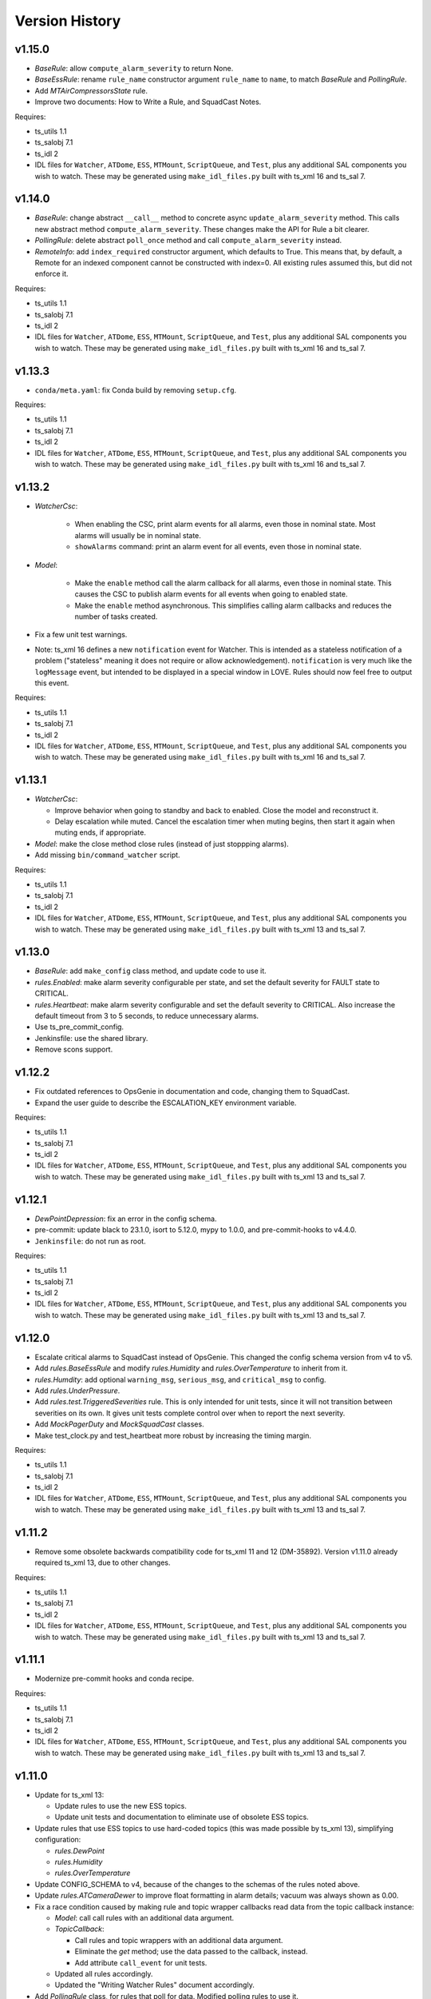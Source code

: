 .. py:currentmodule:: lsst.ts.watcher

.. _lsst.ts.watcher.version_history:

###############
Version History
###############

v1.15.0
-------

* `BaseRule`: allow ``compute_alarm_severity`` to return None.
* `BaseEssRule`: rename ``rule_name`` constructor argument ``rule_name`` to ``name``, to match `BaseRule` and `PollingRule`.
* Add `MTAirCompressorsState` rule.
* Improve two documents: How to Write a Rule, and SquadCast Notes.

Requires:

* ts_utils 1.1
* ts_salobj 7.1
* ts_idl 2
* IDL files for ``Watcher``, ``ATDome``, ``ESS``, ``MTMount``, ``ScriptQueue``, and ``Test``, plus any additional SAL components you wish to watch.
  These may be generated using ``make_idl_files.py`` built with ts_xml 16 and ts_sal 7.

v1.14.0
-------

* `BaseRule`: change abstract ``__call__`` method to concrete async ``update_alarm_severity`` method.
  This calls new abstract method ``compute_alarm_severity``.
  These changes make the API for Rule a bit clearer.
* `PollingRule`: delete abstract ``poll_once`` method and call ``compute_alarm_severity`` instead.
* `RemoteInfo`: add ``index_required`` constructor argument, which defaults to True.
  This means that, by default, a Remote for an indexed component cannot be constructed with index=0.
  All existing rules assumed this, but did not enforce it.

Requires:

* ts_utils 1.1
* ts_salobj 7.1
* ts_idl 2
* IDL files for ``Watcher``, ``ATDome``, ``ESS``, ``MTMount``, ``ScriptQueue``, and ``Test``, plus any additional SAL components you wish to watch.
  These may be generated using ``make_idl_files.py`` built with ts_xml 16 and ts_sal 7.

v1.13.3
-------

* ``conda/meta.yaml``: fix Conda build by removing ``setup.cfg``.

Requires:

* ts_utils 1.1
* ts_salobj 7.1
* ts_idl 2
* IDL files for ``Watcher``, ``ATDome``, ``ESS``, ``MTMount``, ``ScriptQueue``, and ``Test``, plus any additional SAL components you wish to watch.
  These may be generated using ``make_idl_files.py`` built with ts_xml 16 and ts_sal 7.

v1.13.2
-------

* `WatcherCsc`:

    * When enabling the CSC, print alarm events for all alarms, even those in nominal state.
      Most alarms will usually be in nominal state.
    * ``showAlarms`` command: print an alarm event for all events, even those in nominal state.

* `Model`:

    * Make the ``enable`` method call the alarm callback for all alarms, even those in nominal state.
      This causes the CSC to publish alarm events for all events when going to enabled state.
    * Make the ``enable`` method asynchronous.
      This simplifies calling alarm callbacks and reduces the number of tasks created.

* Fix a few unit test warnings.
* Note: ts_xml 16 defines a new ``notification`` event for Watcher.
  This is intended as a stateless notification of a problem ("stateless" meaning it does not require or allow acknowledgement).
  ``notification`` is very much like the ``logMessage`` event, but intended to be displayed in a special window in LOVE.
  Rules should now feel free to output this event.

Requires:

* ts_utils 1.1
* ts_salobj 7.1
* ts_idl 2
* IDL files for ``Watcher``, ``ATDome``, ``ESS``, ``MTMount``, ``ScriptQueue``, and ``Test``, plus any additional SAL components you wish to watch.
  These may be generated using ``make_idl_files.py`` built with ts_xml 16 and ts_sal 7.

v1.13.1
-------

* `WatcherCsc`:

  * Improve behavior when going to standby and back to enabled.
    Close the model and reconstruct it.
  * Delay escalation while muted.
    Cancel the escalation timer when muting begins, then start it again when muting ends, if appropriate.

* `Model`: make the close method close rules (instead of just stoppping alarms).
* Add missing ``bin/command_watcher`` script.

Requires:

* ts_utils 1.1
* ts_salobj 7.1
* ts_idl 2
* IDL files for ``Watcher``, ``ATDome``, ``ESS``, ``MTMount``, ``ScriptQueue``, and ``Test``, plus any additional SAL components you wish to watch.
  These may be generated using ``make_idl_files.py`` built with ts_xml 13 and ts_sal 7.

v1.13.0
-------

* `BaseRule`: add ``make_config`` class method, and update code to use it.
* `rules.Enabled`: make alarm severity configurable per state, and set the default severity for FAULT state to CRITICAL.
* `rules.Heartbeat`: make alarm severity configurable and set the default severity to CRITICAL.
  Also increase the default timeout from 3 to 5 seconds, to reduce unnecessary alarms.
* Use ts_pre_commit_config.
* Jenkinsfile: use the shared library.
* Remove scons support.

v1.12.2
-------

* Fix outdated references to OpsGenie in documentation and code, changing them to SquadCast.
* Expand the user guide to describe the ESCALATION_KEY environment variable.

Requires:

* ts_utils 1.1
* ts_salobj 7.1
* ts_idl 2
* IDL files for ``Watcher``, ``ATDome``, ``ESS``, ``MTMount``, ``ScriptQueue``, and ``Test``, plus any additional SAL components you wish to watch.
  These may be generated using ``make_idl_files.py`` built with ts_xml 13 and ts_sal 7.

v1.12.1
-------

* `DewPointDepression`: fix an error in the config schema.
* pre-commit: update black to 23.1.0, isort to 5.12.0, mypy to 1.0.0, and pre-commit-hooks to v4.4.0.
* ``Jenkinsfile``: do not run as root.

Requires:

* ts_utils 1.1
* ts_salobj 7.1
* ts_idl 2
* IDL files for ``Watcher``, ``ATDome``, ``ESS``, ``MTMount``, ``ScriptQueue``, and ``Test``, plus any additional SAL components you wish to watch.
  These may be generated using ``make_idl_files.py`` built with ts_xml 13 and ts_sal 7.

v1.12.0
-------

* Escalate critical alarms to SquadCast instead of OpsGenie.
  This changed the config schema version from v4 to v5.
* Add `rules.BaseEssRule` and modify `rules.Humidity` and `rules.OverTemperature` to inherit from it.
* `rules.Humdity`: add optional ``warning_msg``, ``serious_msg``, and ``critical_msg`` to config.
* Add `rules.UnderPressure`.
* Add `rules.test.TriggeredSeverities` rule.
  This is only intended for unit tests, since it will not transition between severities on its own.
  It gives unit tests complete control over when to report the next severity.
* Add `MockPagerDuty` and `MockSquadCast` classes.
* Make test_clock.py and test_heartbeat more robust by increasing the timing margin.

Requires:

* ts_utils 1.1
* ts_salobj 7.1
* ts_idl 2
* IDL files for ``Watcher``, ``ATDome``, ``ESS``, ``MTMount``, ``ScriptQueue``, and ``Test``, plus any additional SAL components you wish to watch.
  These may be generated using ``make_idl_files.py`` built with ts_xml 13 and ts_sal 7.

v1.11.2
-------

* Remove some obsolete backwards compatibility code for ts_xml 11 and 12 (DM-35892).
  Version v1.11.0 already required ts_xml 13, due to other changes.

Requires:

* ts_utils 1.1
* ts_salobj 7.1
* ts_idl 2
* IDL files for ``Watcher``, ``ATDome``, ``ESS``, ``MTMount``, ``ScriptQueue``, and ``Test``, plus any additional SAL components you wish to watch.
  These may be generated using ``make_idl_files.py`` built with ts_xml 13 and ts_sal 7.

v1.11.1
-------

* Modernize pre-commit hooks and conda recipe.

Requires:

* ts_utils 1.1
* ts_salobj 7.1
* ts_idl 2
* IDL files for ``Watcher``, ``ATDome``, ``ESS``, ``MTMount``, ``ScriptQueue``, and ``Test``, plus any additional SAL components you wish to watch.
  These may be generated using ``make_idl_files.py`` built with ts_xml 13 and ts_sal 7.

v1.11.0
-------

* Update for ts_xml 13:

  * Update rules to use the new ESS topics.
  * Update unit tests and documentation to eliminate use of obsolete ESS topics.

* Update rules that use ESS topics to use hard-coded topics (this was made possible by ts_xml 13), simplifying configuration:

  * `rules.DewPoint`
  * `rules.Humidity`
  * `rules.OverTemperature`

* Update CONFIG_SCHEMA to v4, because of the changes to the schemas of the rules noted above.
* Update `rules.ATCameraDewer` to improve float formatting in alarm details; vacuum was always shown as 0.00.
* Fix a race condition caused by making rule and topic wrapper callbacks read data from the topic callback instance:

  * `Model`: call call rules with an additional data argument.
  * `TopicCallback`:

    * Call rules and topic wrappers with an additional data argument.
    * Eliminate the `get` method; use the data passed to the callback, instead.
    * Add attribute ``call_event`` for unit tests.

  * Updated all rules accordingly.
  * Updated the "Writing Watcher Rules" document accordingly.

* Add `PollingRule` class, for rules that poll for data.
  Modified polling rules to use it.
* Add `write_and_wait` function for unit tests.
* Make test_clock.py compatible with Kafka salobj, while preserving compatibility with DDS salobj.

Requires:

* ts_utils 1.1
* ts_salobj 7.1
* ts_idl 2
* IDL files for ``Watcher``, ``ATDome``, ``ESS``, ``MTMount``, ``ScriptQueue``, and ``Test``, plus any additional SAL components you wish to watch.
  These may be generated using ``make_idl_files.py`` built with ts_xml 13 and ts_sal 7.

v1.10.1
-------

* Add new ScriptFailed rule, which monitors the ScriptQueue execution and set severity to WARNING if the current script failed.

Requires:

* ts_utils 1.1
* ts_salobj 7.1
* ts_idl 2
* IDL files for ``Watcher``, ``ATDome``, ``ESS``, ``MTMount``, ``ScriptQueue``, and ``Test``, plus any additional SAL components you wish to watch.
  These may be generated using ``make_idl_files.py`` built with ts_xml 11 (preferably 13) and ts_sal 7.

v1.10.0
-------

* Escalate alarms to OpsGenie by using the REST API to create alerts.

  * Update the CSC configuration schema to version 3:

    * Update ``escalation`` items by replacing the ``to`` field (a string) ``responders`` (a list of objects).
    * Add escalation_url.

  * Overhaul escalation-related `Alarm` fields.
    It is important to keep track of the ID of escalation alerts.
  * Update `Model` to handle the new `Alarm` fields.
  * Update `WatcherCsc` to handle the new `Alarm` fields and `Model` changes.
  * Add `MockOpsGenie`, a mock OpsGenie service for unit tests.
  * Add support for ts_xml 13, which has more detailed escalation information in the ``alarm`` event, while retaining backwards compatibility with ts_xml 11.

* Modernize the documentation.
  Split the main page into a User Guide (still part of the main page) and a Developer Guide (a separate page).
  Add a section on alarm escalation to the User Guide.


Requires:

* ts_utils 1.1
* ts_salobj 7.1
* ts_idl 2
* IDL files for ``Watcher``, ``ATDome``, ``ESS``, ``MTMount``, ``ScriptQueue``, and ``Test``, plus any additional SAL components you wish to watch.
  These may be generated using ``make_idl_files.py`` built with ts_xml 11 (preferably 13) and ts_sal 7.

v1.9.0
------

* Delete the command_watcher.py command-line script.
* Rename command-line scripts to remove ".py" suffix.
* Update HeartbeatWriter, a subclass of WriteTopic, in a unit test, to be compatible with ts_sal 7.
  ts_sal 7 is required for unit test test_clock.py to pass.
* Simplify some tests by using a write-only controller.
  This requires ts_salobj 7.1.
* Wait for SalInfo instances to start in unit tests.
* Modernize ``Jenkinsfile``.
* Use ``vars(message)`` instead of ``message.get_vars()`` in a unit test.
* Build with pyproject.toml.

Requires:

* ts_utils 1.1
* ts_salobj 7.1
* ts_idl 2
* IDL files for ``Watcher``, ``ATDome``, ``ESS``, ``MTMount``, ``ScriptQueue``, and ``Test``, plus any additional SAL components you wish to watch.
  These may be generated using ``make_idl_files.py`` built with ts_xml 11 and ts_sal 7

v1.8.0
------

* Update for ts_salobj 7, which is required.
  This also requires ts_xml 11.

Requires:

* ts_utils 1.1
* ts_salobj 7
* ts_idl 2
* IDL files for ``Watcher``, ``ATDome``, ``ESS``, ``MTMount``, ``ScriptQueue``, and ``Test``, plus any additional SAL components you wish to watch.
  These may be generated using ``make_idl_files.py`` built with ts_xml 11

v1.7.0
------

* Use index_generator from ts_utils.
  This requires ts_utils 1.1 or later.
* Add `ATCameraDewar` rule.
* `Alarm`:

    * Add ``init_severity_queue`` and ``assert_next_severity`` methods, for unit testing.
    * Fix ``unacknowledge`` to only restart the escalation timer if the alarm is configured with escalation information.

* Overhaul the unit tests to wait for events instead of sleeping for an arbitrary time, where practical.

Requires:

* ts_utils 1.1
* ts_salobj 6.3
* ts_xml 10.1
* ts_idl 2
* IDL files for ``Watcher``, ``ATDome``, ``ESS``, ``MTMount``, ``ScriptQueue``, and ``Test``, plus any additional SAL components you wish to watch.
  These may be generated using ``make_idl_files.py``

v1.6.0
------

* Add rules (most of which require ts_xml 10.1):

    * `rules.DewPointDepression`.
    * `rules.Humidity`.
    * `rules.OverTemperature`.
    * `rules.MTCCWFollowingRotator`: warn when the MT camera cable wrap is not following the camera rotator.

* Add classes  `FieldWrapperList`, `BaseFilteredFieldWrapper`, `FilteredEssFieldWrapper`, and `IndexedEssFilteredFieldWrapper`.
  These allow rules to handle data from CSCs such as the ESS, that publish the the same topic with different data for different subystems.
* Add class `ThresholdHandler`, which computes alarm severity by comparing a value to one or more threshold levels.
* `BaseRule` changes:

  * Add method `BaseRule.setup` for finishing construction and performing additional validation, after the model and topics are made.
    This is where a rule can add filtered field wrappers.
  * Add a default implementation of `BaseRule.is_usable`.
    Use this default implementation for all existing rules.
  * Add an attribute ``remote_keys``, which is used by `BaseRule.is_usable`.

* `Model` changes:

    * Change the type of ``disabled_sal_components`` from ``list`` to ``frozenset``.
    * Call `BaseRule.setup` after creating all topics.

* `TopicCallback`: add support for wrapper callbacks.
* Add function `get_topic_key`.
* Use package ``ts_utils``.
* Remove the ``base`` subpackage and move the contents up one level.
* Modernize unit tests to use bare assert.
* Make ``test_auto_acknowledge_unacknowledge`` in ``test_csc.py`` more robust by allowing a bit of clock jitter.
* Add ``Jenkinsfile``.

Requires:

* ts_utils 1
* ts_salobj 6.3
* ts_xml 10.1
* ts_idl 2
* IDL files for ``Watcher``, ``ATDome``, ``ESS``, ``MTMount``, ``ScriptQueue``, and ``Test``, plus any additional SAL components you wish to watch.
  These may be generated using ``make_idl_files.py``

v1.5.3
------

* Use `unittest.IsolatedAsyncioTestCase` instead of the abandoned asynctest package.
* Format the code with black 20.8b1.

Requires:

* ts_salobj 6.3
* ts_xml 7
* ts_idl 2
* IDL files for ``Watcher``, ``ATDome``, ``ScriptQueue``, and ``Test``, plus any SAL components you wish to watch.
  These may be generated using ``make_idl_files.py``

v1.5.2
------

* Add a Kapacitor rule for the summit and rename the rule for the NCSA test stand.

Requires:

* ts_salobj 6.3
* ts_xml 7
* ts_idl 2
* IDL files for ``Watcher``, ``ATDome``, ``ScriptQueue``, and ``Test``, plus any SAL components you wish to watch.
  These may be generated using ``make_idl_files.py``

v1.5.1
------

* Fix handling of missing version.py file.

Requires:

* ts_salobj 6.3
* ts_xml 7
* ts_idl 2
* IDL files for ``Watcher``, ``ATDome``, ``ScriptQueue``, and ``Test``, plus any SAL components you wish to watch.
  These may be generated using ``make_idl_files.py``

v1.5.0
------

* Store the CSC configuration schema in code.
  This requires ts_salobj 6.3.

Requires:

* ts_salobj 6.3
* ts_xml 7
* ts_idl 2
* IDL files for ``Watcher``, ``ATDome``, ``ScriptQueue``, and ``Test``, plus any SAL components you wish to watch.
  These may be generated using ``make_idl_files.py``

v1.4.3
------

* `WatcherCsc`: set ``version`` class variable.
  Test that this sets the cscVersion field of the softwareVersions event.
* Modernize doc/conf.py for documenteer 0.6.

Requires:

* ts_salobj 6.1
* ts_xml 4.6 - 6
* ts_idl 2
* IDL files for ``Watcher``, ``ATDome``, ``ScriptQueue``, and ``Test``, plus any SAL components you wish to watch.
  These may be generated using ``make_idl_files.py``

v1.4.2
------

* Update Jenkinsfile.conda to use the shared library.
* Pin the versions of ts_idl and ts_salobj in conda/meta.yaml.

Requires:

* ts_salobj 6.1
* ts_xml 4.6 - 6
* ts_idl 2
* IDL files for ``Watcher``, ``ATDome``, ``ScriptQueue``, and ``Test``, plus any SAL components you wish to watch.
  These may be generated using ``make_idl_files.py``

v1.4.1
------

* Fix ts-idl package name run dependency in conda recipe.
* Minor updates to conda recipe.

Requires:

* ts_salobj 6.1
* ts_xml 4.6 - 6
* ts_idl 2
* IDL files for ``Watcher``, ``ATDome``, ``ScriptQueue``, and ``Test``, plus any SAL components you wish to watch.
  These may be generated using ``make_idl_files.py``

v1.4.0
------

* Update for ts_salobj 6.1, which is required.
* Add `WatcherCsc` constructor argument ``settings_to_apply`` and set class variable ``require_settings = True``.
* Fix deprecation warnings about calling get(flush=False) on read topics.
* Remove obsolete .travis.yml file.
* Update to use ``pre-commit`` to maintain ``flake8`` and ``black`` compliance.

Requires:

* ts_salobj 6.1
* ts_xml 4.6 - 6
* ts_idl 2
* IDL files for ``Watcher``, ``ATDome``, ``ScriptQueue``, and ``Test``, plus any SAL components you wish to watch.
  These may be generated using ``make_idl_files.py``

v1.3.3
------

* Bug fix: Model mis-handled rules with no configuration.
* Improved a unit test to catch ts_salobj bug `DM-27380 <https://jira.lsstcorp.org/browse/DM-27380>`_.

Requires:

* ts_salobj 6
* ts_xml 4.6 - 6
* ts_idl 2
* IDL files for ``Watcher``, ``ATDome``, ``ScriptQueue``, and ``Test``, plus any SAL components you wish to watch.
  These may be generated using ``make_idl_files.py``

v1.3.2
------

* Fix the requirements for 1.3.0 and 1.3.1 in the version history.

Requires:

* ts_salobj 6
* ts_xml 4.6 - 6
* ts_idl 2
* IDL files for ``Watcher``, ``ATDome``, ``ScriptQueue``, and ``Test``, plus any SAL components you wish to watch.
  These may be generated using ``make_idl_files.py``

v1.3.1
------

* Add the ``kapacitor`` directory to save Kapacitor alert scripts.

Requires:

* ts_salobj 6
* ts_xml 4.6 - 6
* ts_idl 2
* IDL files for ``Watcher``, ``ATDome``, ``ScriptQueue``, and ``Test``, plus any SAL components you wish to watch.
  These may be generated using ``make_idl_files.py``

v1.3.0
------

* Add configuration for escalation.
* Set the escalated fields of Alarm events.
* Add optional ``delay`` and ``repeats`` configuration fields to `rules.test.ConfiguredSeverities`.
* Improve the git pre-commit hook.
* Update the docs to link ts_sal and ts_xml.
* Add ``valid_simulation_modes`` class variable to `WatcherCsc`.

Requires:

* ts_salobj 6
* ts_xml 4.6 - 6
* ts_idl 2
* IDL files for ``Watcher``, ``ATDome``, ``ScriptQueue``, and ``Test``, plus any SAL components you wish to watch.
  These may be generated using ``make_idl_files.py``

v1.2.0
------

* Add `bin/command_watcher.py`: a Watcher commander.
* Stop publishing ``alarm.timestampSeverityNewest``; it was causing too many unnecessary alarm messages.
* Make the ``showAlarms`` command only work if the CSC is enabled.
  It would fail in interesting ways if the CSC was not enabled.

Requires:

* ts_salobj 5.11 - 6
* ts_xml 4.6 - 6
* ts_idl 1
* IDL files for ``Watcher``, ``ATDome``, ``ScriptQueue``, and ``Test``, plus any SAL components you wish to watch.
  These may be generated using ``make_idl_files.py``

v1.1.0
------

* Update for compatibility with ts_salobj 6.

Requires:

* ts_salobj 5.11 - 6
* ts_xml 4.6 - 6
* ts_idl 1
* IDL files for ``Watcher``, ``ATDome``, ``ScriptQueue``, and ``Test``, plus any SAL components you wish to watch.
  These may be generated using ``make_idl_files.py``

v1.0.3
------

* Add conda package configuration file and Jenkinsfile script to manage build process.

Requires:

* ts_salobj 5.11
* ts_xml 4.6
* ts_idl 1
* IDL files for ``Watcher``, ``ATDome``, ``ScriptQueue``, and ``Test``, plus any SAL components you wish to watch.
  These may be generated using ``make_idl_files.py``

v1.0.2
------

* Add ``tests/test_black.py`` to verify that files are formatted with black.
  This requires ts_salobj 5.11 or later.
* Update test_csc.py to use ``lsst.ts.salobj.BaseCscTestCase``, which also makes it compatible with salobj 5.12.
* Update test_remote_wrapper.py to make it compatible with salobj 5.12.
* Update ``.travis.yml`` to remove ``sudo: false`` to github travis checks pass once again.

Requires:

* ts_salobj 5.11
* ts_xml 4.6
* ts_idl 1
* IDL files for ``Watcher``, ``ATDome``, ``ScriptQueue``, and ``Test``, plus any SAL components you wish to watch.
  These may be generated using ``make_idl_files.py``

v1.0.1
------

Major changes:

* Code formatted by ``black``, with a pre-commit hook to enforce this. See the README file for configuration instructions.

v1.0.0
------

Added the unacknowledge command.
Added automatic unacknowledgement of active alarms and automatic acknowledgement of stale alarms, after configurable durations.

Requires:

* ts_salobj 5.2
* ts_xml 4.6
* ts_idl 1
* IDL files for ``Watcher``, ``ATDome``, ``ScriptQueue``, and ``Test``, plus any SAL components you wish to watch.
  These may be generated using ``make_idl_files.py``

v0.4.0
------

Update for ts_salobj 5.2: rename initial_simulation_mode to simulation_mode.

Requires:

* ts_salobj 5.2
* ts_xml 4.5
* ts_idl 1
* IDL files for ``Watcher``, ``ATDome``, ``ScriptQueue``, and ``Test``, plus any SAL components you wish to watch.
  These may be generated using ``make_idl_files.py``

v0.3.0
------

Add the ``showAlarms`` command.
Make the ``rules.test.ConfiguredSeverities`` rule cycle forever.

Requires:

* ts_salobj 5.
* ts_xml 4.5.
* ts_idl 1.
* IDL files for ``Watcher``, ``ATDome``, ``ScriptQueue``, and ``Test``, plus any SAL components you wish to watch.
  These may be generated using ``make_idl_files.py``.

v0.2.2
------

Add ts_salobj to the ups table file.

Requires:

* ts_salobj 4.5.
* ts_xml 4.3 for the Watcher SAL component.
* ts_idl 0.3 for the Watcher enums.
* IDL files for ``Watcher``, ``ATDome``, ``ScriptQueue``, and ``Test``, plus any SAL components you wish to watch.
  These may be generated using ``make_idl_files.py``.

v0.2.1
------

Fixed an incompatibility with ts_salobj 4.5 (use of a function only available in ts_salobj v5).

Requires:

* ts_salobj 4.5.
* ts_xml 4.3 for the Watcher SAL component.
* ts_idl 0.3 for the Watcher enums.
* IDL files for ``Watcher``, ``ATDome``, ``ScriptQueue``, and ``Test``, plus any SAL components you wish to watch.
  These may be generated using ``make_idl_files.py``.

v0.2.0
------

Add ``mute`` and ``unmute`` commands.
Add a `rules.Clock` rule to watch clock error.

Bug fixes:

* The ``acknowledge`` command was documented in ts_xml to support regular expressions, but did not.
* `Model.__aenter__` called `Model.start` instead of awaiting ``start_task``.
  Only the constructor should call `Model.start`.
* `Model.enable` ran topic callbacks once for every remote, rather than once period.

Requires:

* ts_salobj 4.5.
* ts_xml 4.3 for the Watcher SAL component.
* ts_idl 0.3 for the Watcher enums.
* IDL files for ``Watcher``, ``ATDome``, ``ScriptQueue``, and ``Test``, plus any SAL components you wish to watch.
  These may be generated using ``make_idl_files.py``.

v0.1.0
------

First preliminary release.

There are a few rules and the unit tests pass, but we will need at least one configuration file in ts_config_ocs to declare it fully functional, and preferably more rules as well.

Requires:

* ts_salobj 4.5.
* ts_xml v4.1.0 for the Watcher SAL component.
* ts_idl 0.3 for the Watcher enums.
* IDL files for ``Watcher``, ``ATDome``, ``ScriptQueue``, and ``Test``, plus any SAL components you wish to watch.
  These may be generated using ``make_idl_files.py``.
